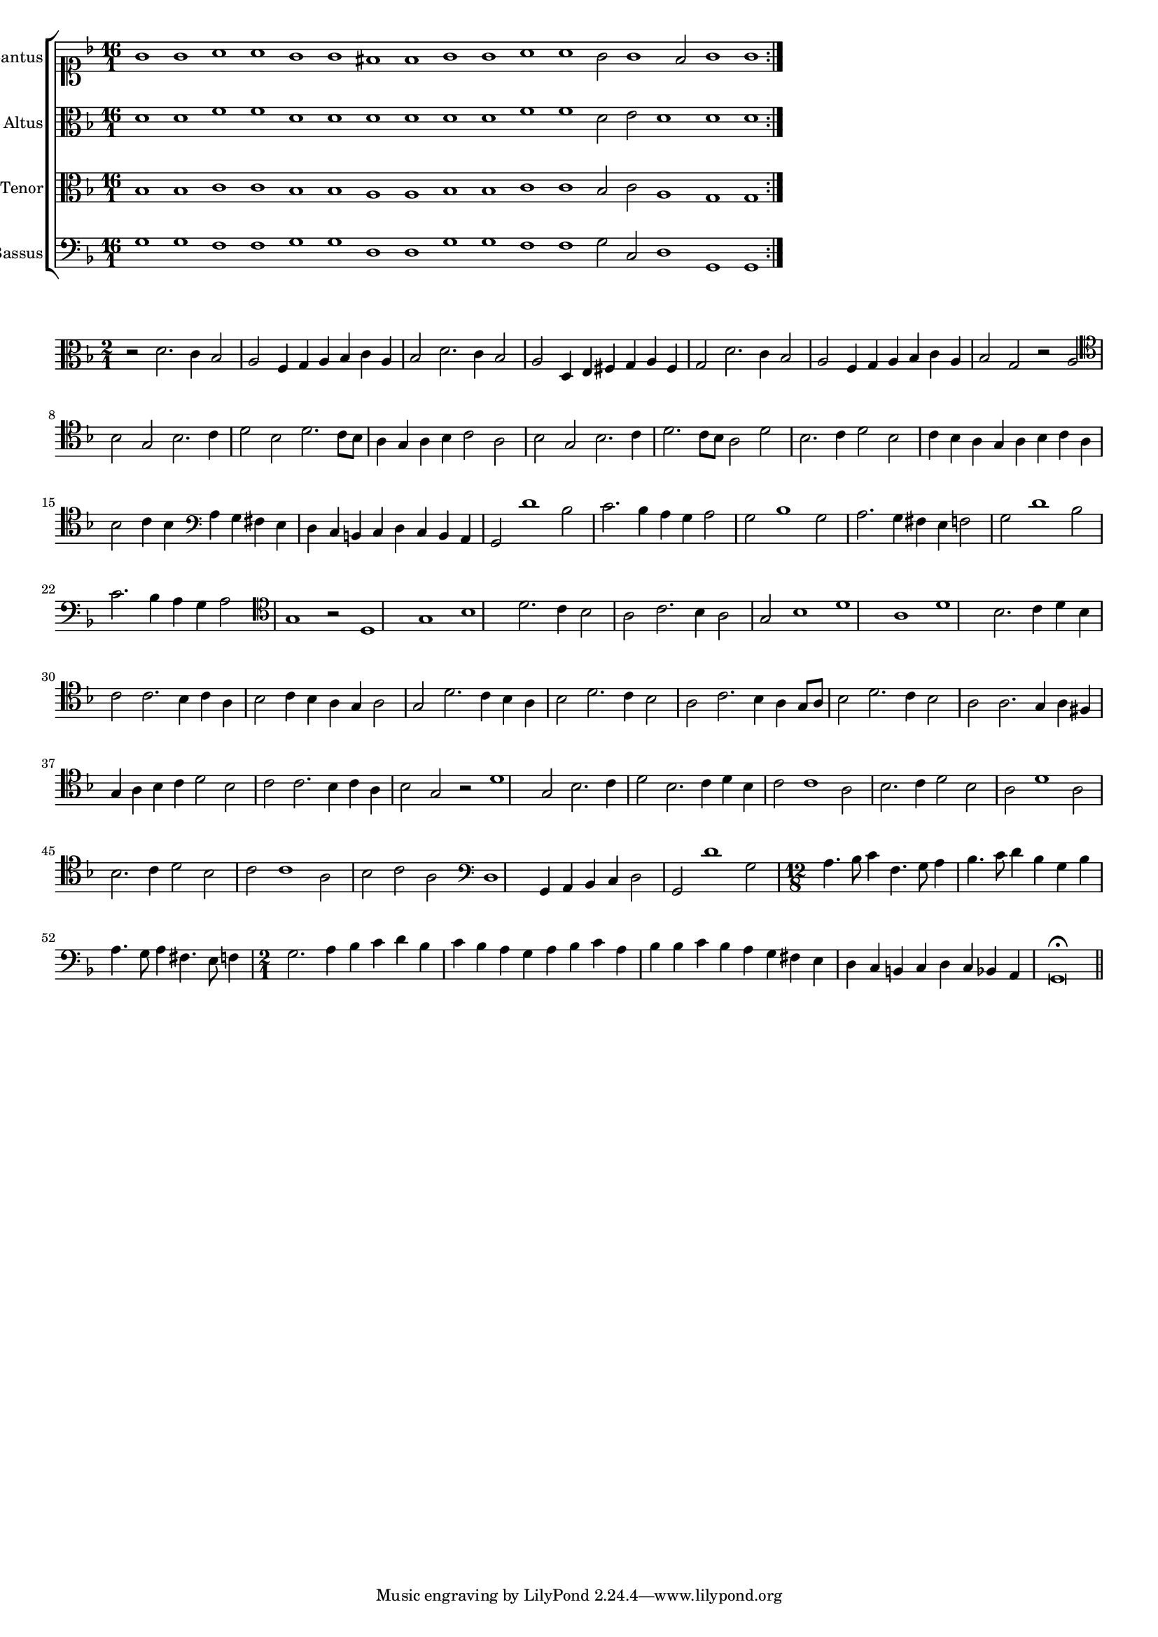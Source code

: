 \version "2.12.3"

#(set-global-staff-size 15)
\paper { indent = #0 }
\layout {
	\context {
		\Score
		\override SpacingSpanner #'uniform-stretching = ##t
	}
}

\new ChoirStaff <<
	\new Staff = "cantus" <<
		\set Staff.instrumentName = #"Cantus"
		\new Voice = "cantus" {
			\relative c'' {
				\time 16/1
				\clef soprano
				\key d \minor
				\repeat volta 2 {g1 g a a g g fis fis g g a a g2 g1 fis2 g1 g}
			}
		}
	>>
	\new Staff = "altus" <<
		\set Staff.instrumentName = #"Altus"
		\new Voice = "altus" {
			\relative c' {
				\time 16/1
				\clef alto
				\key d \minor
				\repeat volta 2 {d1 d f f d d d d d d f f d2 e d1 d d}
			}
		}
	>>
	\new Staff = "tenor" <<
		\set Staff.instrumentName = #"Tenor"
			\new Voice = "tenor" {
			\relative c' {
				\time 16/1
				\clef alto
				\key d \minor
				\repeat volta 2 {bes1 bes c c bes bes a a bes bes c c bes2 c a1 g g}
			}
		}
	>>
	\new Staff = "bassus" <<
		\set Staff.instrumentName = #"Bassus"
		\new Voice = "bassus" {
			\relative c' {
				\time 16/1
				\clef bass
				\key d \minor
				\repeat volta 2 {g1 g f f g g d d g g f f g2 c, d1 g, g}
			}
		}
	>>
>>

<<
\new Staff \with {
	%\remove "Time_signature_engraver"
}
\relative c' {
	\time 2/1
	\clef alto
	\key d \minor
	r2 d2. c4 bes2 a f4 g a bes c a bes2 d2. c4 bes2 a d,4 e fis g a fis g2 d'2. c4 bes2 a f4 g a bes c a bes2 g r2 a
	\clef tenor bes2 g bes2. c4 d2 bes d2. c8 bes a4 g a bes c2 a bes g bes2. c4 d2. c8 bes a2 d bes2. c4 d2 bes c4 bes a g a bes c a bes2 c4 bes
	\clef bass a4 g fis e d c b c d c b a g2 d''1 bes2 c2. bes4 a g a2 g bes1 g2 a2. g4 fis e f2 g d'1 bes2 c2. bes4 a g a2
	\clef tenor g1 r2 d1 g bes d2. c4 bes2 a c2. bes4 a2 g bes1 d a d bes2. c4 d bes c2 c2. bes4 c a bes2 c4 bes a g a2 g d'2. c4 bes a
	bes2 d2. c4 bes2 a c2. bes4 a g8 a bes2 d2. c4 bes2 a a2. g4 a fis4 g a bes c d2 bes c c2. bes4 c a bes2 g r2 d'1 g,2 bes2. c4
	d2 bes2. c4 d bes c2 c1 a2 bes2. c4 d2 bes a d1 a2 bes2. c4 d2 bes c c1 a2 bes c a \clef bass d,1 g,4 a bes c d2 g, d''1 g,2
	\time 12/8 a4. bes8 c4 f,4. g8 a4 bes4. c8 d4 bes g bes a4. g8 a4 fis4. e8 f4 \time 2/1 g2. a4 bes c d bes c bes a g a bes c a
	bes4 bes c bes a g fis e d c b c d c bes a g\breve\fermata
	\bar"||"
}
>>

